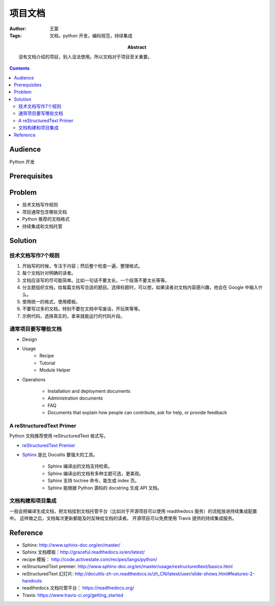 ====================
项目文档
====================

:Author: 王蒙
:Tags: 文档，python 开发，编码规范，持续集成

:abstract:

    没有文档介绍的项目，别人没法使用。所以文档对于项目至关重要。

.. contents::


Audience
========

Python 开发

Prerequisites
=============

Problem
=======

- 技术文档写作规则
- 项目通常包含哪些文档
- Python 推荐的文档格式
- 持续集成和文档托管

Solution
========


技术文档写作7个规则
~~~~~~~~~~~~~~~~~~~~~~~~~~


#. 开始写的时候，专注于内容；然后整个检查一遍，整理格式。
#. 每个文档针对明确的读者。
#. 文档应该写的尽可能简单。比如一句话不要太长，一个段落不要太长等等。
#. 分主题组织文档，给每篇文档写合适的题目。选择标题时，可以想，如果读者对文档内容感兴趣，他会在 Google 中输入什么。
#. 使用统一的格式，使用模板。
#. 不要写过多的文档，特别不要在文档中写废话，开玩笑等等。
#. 示例代码，选择真实的，拿来就能运行的代码片段。


通常项目要写哪些文档
~~~~~~~~~~~~~~~~~~~~~~~~~~~~~~~~~~~~~

- Design
- Usage
    - Recipe
    - Tutorial
    - Module Helper

- Operations

    - Installation and deployment documents
    - Administration documents
    - FAQ
    - Documents that explain how people can contribute, ask for help, or provide feedback



A reStructuredText Primer
~~~~~~~~~~~~~~~~~~~~~~~~~~~~~~~~~~~~~~

Python 文档推荐使用 reStructuredText 格式写。

- `reStructuredText Premier`_

- `Sphinx`_ 是比 Docutils 要强大的工具。

    - Sphinx 编译出的文档支持检索。
    - Sphinx 编译出的文档有多种主题可选，更美观。
    - Sphinx 支持 toctree 命令，能生成 index 页。
    - Sphinx 能根据 Python 源码的 docstring 生成 API 文档。


文档构建和项目集成
~~~~~~~~~~~~~~~~~~~~~~~~~~~~~~~~~~~~~~~~~~~~~~~~~~~~~

一般会把编译生成文档，把文档挂到文档托管平台（比如对于开源项目可以使用 readthedocs 服务）的流程放进持续集成配置中。
这样做之后，文档每次更新都能及时反映给文档的读者。
开源项目可以免费使用 Travis 提供的持续集成服务。

Reference
=========

- Sphinx: http://www.sphinx-doc.org/en/master/
- Sphinx 文档模板：http://graceful.readthedocs.io/en/latest/
- recipe 模板： http://code.activestate.com/recipes/langs/python/
- reStructuredText premier: http://www.sphinx-doc.org/en/master/usage/restructuredtext/basics.html
- reStructuredText 幻灯片: http://docutils-zh-cn.readthedocs.io/zh_CN/latest/user/slide-shows.html#features-2-handouts
- readthedocs 文档托管平台： https://readthedocs.org/
- Travis: https://www.travis-ci.org/getting_started

.. _Sphinx: http://www.sphinx-doc.org/en/master/
.. _reStructuredText Premier: http://www.sphinx-doc.org/en/master/usage/restructuredtext/basics.html